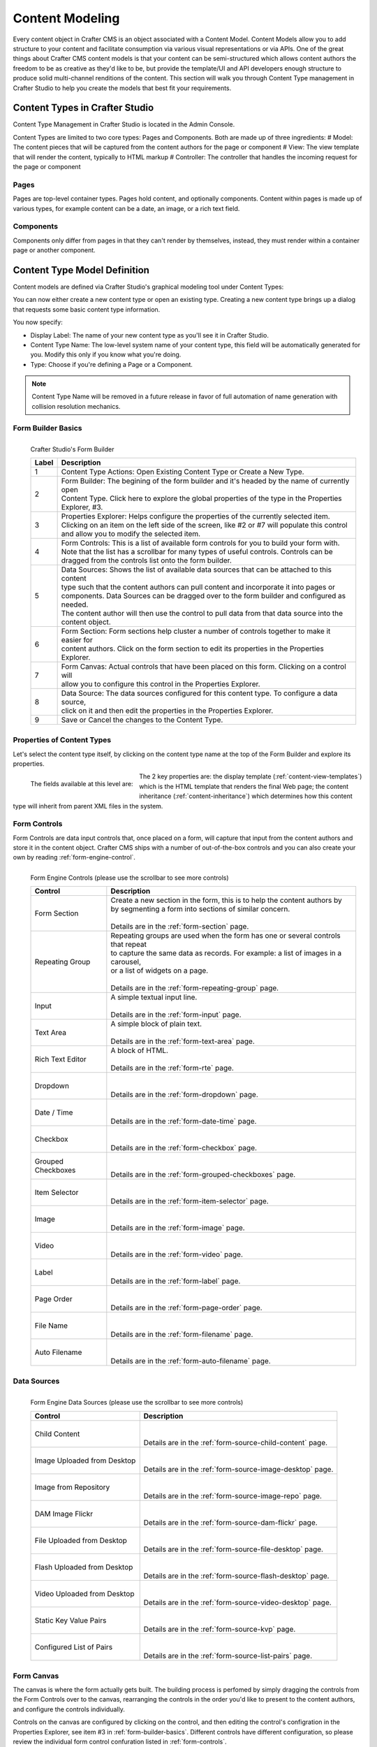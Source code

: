 ================
Content Modeling
================

Every content object in Crafter CMS is an object associated with a Content Model. Content Models allow you to add structure to your content and facilitate consumption via various visual representations or via APIs. One of the great things about Crafter CMS content models is that your content can be semi-structured which allows content authors the freedom to be as creative as they'd like to be, but provide the template/UI and API developers enough structure to produce solid multi-channel renditions of the content. This section will walk you through Content Type management in Crafter Studio to help you create the models that best fit your requirements.

-------------------------------
Content Types in Crafter Studio
-------------------------------

Content Type Management in Crafter Studio is located in the Admin Console.

.. image:: /_static/images/admin-console-link.png
	:height: 200px
	:width: 400 px
	:scale: 50 %
	:alt: Admin Console Link
	:align: right

Content Types are limited to two core types: Pages and Components. Both are made up of three ingredients:
# Model: The content pieces that will be captured from the content authors for the page or component
# View: The view template that will render the content, typically to HTML markup
# Controller: The controller that handles the incoming request for the page or component

^^^^^
Pages
^^^^^

Pages are top-level container types. Pages hold content, and optionally components. Content within pages is made up of various types, for example content can be a date, an image, or a rich text field.

^^^^^^^^^^
Components
^^^^^^^^^^

Components only differ from pages in that they can't render by themselves, instead, they must render within a container page or another component.

.. _content-model:

-----------------------------
Content Type Model Definition
-----------------------------
Content models are defined via Crafter Studio's graphical modeling tool under Content Types:

.. image:: /_static/images/content-type-management.png
	:height: 200px
	:width: 400 px
	:scale: 50 %
	:alt: Admin Console Link
	:align: right

You can now either create a new content type or open an existing type. Creating a new content type brings up a dialog that requests some basic content type information.

.. image:: /_static/images/create-content-type-1.png
	:height: 200px
	:width: 400 px
	:scale: 50 %
	:alt: Admin Console Link
	:align: right

You now specify:

* Display Label: The name of your new content type as you'll see it in Crafter Studio.
* Content Type Name: The low-level system name of your content type, this field will be automatically generated for you. Modify this only if you know what you're doing.
* Type: Choose if you're defining a Page or a Component.

.. note:: Content Type Name will be removed in a future release in favor of full automation of name generation with collision resolution mechanics.

.. _form-builder-basics:

^^^^^^^^^^^^^^^^^^^
Form Builder Basics
^^^^^^^^^^^^^^^^^^^

.. figure:: /_static/images/create-content-type-2.png
	:height: 900px
	:width: 900 px
	:scale: 100 %
	:alt: Content Type Editor
	:align: left

	Crafter Studio's Form Builder

	+-------+------------------------------------------------------------------------------------------------+
	| Label | Description                                                                                    |
	+=======+================================================================================================+
	| 1     | | Content Type Actions: Open Existing Content Type or Create a New Type.                       |
	+-------+------------------------------------------------------------------------------------------------+
	| 2     | | Form Builder: The begining of the form builder and it's headed by the name of currently open |
	|       | | Content Type. Click here to explore the global properties of the type in the Properties      |
	|       | | Explorer, #3.                                                                                |
	+-------+------------------------------------------------------------------------------------------------+
	| 3     | | Properties Explorer: Helps configure the properties of the currently selected item.          |
	|       | | Clicking on an item on the left side of the screen, like #2 or #7 will populate this control |
	|       | | and allow you to modify the selected item.                                                   |
	+-------+------------------------------------------------------------------------------------------------+
	| 4     | | Form Controls: This is a list of available form controls for you to build your form with.    |
	|       | | Note that the list has a scrollbar for many types of useful controls. Controls can be        |
	|       | | dragged from the controls list onto the form builder.                                        |
	+-------+------------------------------------------------------------------------------------------------+
	| 5     | | Data Sources: Shows the list of available data sources that can be attached to this content  |
	|       | | type such that the content authors can pull content and incorporate it into pages or         |
	|       | | components. Data Sources can be dragged over to the form builder and configured as needed.   |
	|       | | The content author will then use the control to pull data from that data source into the     |
	|       | | content object.                                                                              |
	+-------+------------------------------------------------------------------------------------------------+
	| 6     | | Form Section: Form sections help cluster a number of controls together to make it easier for |
	|       | | content authors. Click on the form section to edit its properties in the Properties Explorer.|
	+-------+------------------------------------------------------------------------------------------------+
	| 7     | | Form Canvas: Actual controls that have been placed on this form. Clicking on a control will  |
	|       | | allow you to configure this control in the Properties Explorer.                              |
	+-------+------------------------------------------------------------------------------------------------+
	| 8     | | Data Source: The data sources configured for this content type. To configure a data source,  |
	|       | | click on it and then edit the properties in the Properties Explorer.                         |
	+-------+------------------------------------------------------------------------------------------------+
	| 9     | | Save or Cancel the changes to the Content Type.                                              |
	+-------+------------------------------------------------------------------------------------------------+

^^^^^^^^^^^^^^^^^^^^^^^^^^^
Properties of Content Types
^^^^^^^^^^^^^^^^^^^^^^^^^^^

Let's select the content type itself, by clicking on the content type name at the top of the Form Builder and explore its properties.

.. figure:: /_static/images/create-content-type-3.png
	:height: 400px
	:width: 400 px
	:scale: 100 %
	:alt: Properties Explorer
	:align: left

	The fields available at this level are:

	+-------------------+------------------------------------------------------------------------------------+
	| Field             | Description                                                                        |
	+===================+====================================================================================+
	| Title             | | Content Type's friendly name                                                     |
	+-------------------+------------------------------------------------------------------------------------+
	| Description       | | Description of the Content Type                                                  |
	+-------------------+------------------------------------------------------------------------------------+
	| Object Type       | | Page or Component (read only)                                                    |
	+-------------------+------------------------------------------------------------------------------------+
	| Content Type      | | System name and path of this content type (read only)                           |
	+-------------------+------------------------------------------------------------------------------------+
	| Display Template  | | View template to use when rendering this content                                 |
	+-------------------+------------------------------------------------------------------------------------+
	| Merge Strategy    | | The inheritance pattern to use with content of this type, please see Content     |
	|                   | | Inheritance for more detail on this feature :ref:`content-inheritance`.          |
	+-------------------+------------------------------------------------------------------------------------+

The 2 key properties are: the display template (:ref:`content-view-templates`) which is the HTML template that renders the final Web page; the content inheritance (:ref:`content-inheritance`) which determines how this content type will inherit from parent XML files in the system.

^^^^^^^^^^^^^
Form Controls
^^^^^^^^^^^^^

Form Controls are data input controls that, once placed on a form, will capture that input from the content authors and store it in the content object. Crafter CMS ships with a number of out-of-the-box controls and you can also create your own by reading :ref:`form-engine-control`.

.. figure:: /_static/images/form-engine-controls.png
	:height: 400px
	:width: 400 px
	:scale: 100 %
	:alt: Form Engine Controls
	:align: left

	Form Engine Controls (please use the scrollbar to see more controls)

	+-------------------+------------------------------------------------------------------------------------+
	| Control           | Description                                                                        |
	+===================+====================================================================================+
	| Form Section      | | Create a new section in the form, this is to help the content authors by         |
	|                   | | by segmenting a form into sections of similar concern.                           |
	|                   | |                                                                                  |
	|                   | | Details are in the :ref:`form-section` page.                                     |
	+-------------------+------------------------------------------------------------------------------------+
	| Repeating Group   | | Repeating groups are used when the form has one or several controls that repeat  |
	|                   | | to capture the same data as records. For example: a list of images in a carousel,|
	|                   | | or a list of widgets on a page.                                                  |
	|                   | |                                                                                  |
	|                   | | Details are in the :ref:`form-repeating-group` page.                             |
	+-------------------+------------------------------------------------------------------------------------+
	| Input             | | A simple textual input line.                                                     |
	|                   | |                                                                                  |
	|                   | | Details are in the :ref:`form-input` page.                                       |
	+-------------------+------------------------------------------------------------------------------------+
	| Text Area         | | A simple block of plain text.                                                    |
	|                   | |                                                                                  |
	|                   | | Details are in the :ref:`form-text-area` page.                                   |
	+-------------------+------------------------------------------------------------------------------------+
	| Rich Text Editor  | | A block of HTML.                                                                 |
	|                   | |                                                                                  |
	|                   | | Details are in the :ref:`form-rte` page.                                         |
	+-------------------+------------------------------------------------------------------------------------+
	| Dropdown          | |                                                                                  |
	|                   | |                                                                                  |
	|                   | | Details are in the :ref:`form-dropdown` page.                                    |
	+-------------------+------------------------------------------------------------------------------------+
	| Date / Time       | |                                                                                  |
	|                   | |                                                                                  |
	|                   | | Details are in the :ref:`form-date-time` page.                                   |
	+-------------------+------------------------------------------------------------------------------------+
	| Checkbox          | |                                                                                  |
	|                   | |                                                                                  |
	|                   | | Details are in the :ref:`form-checkbox` page.                                    |
	+-------------------+------------------------------------------------------------------------------------+
	| Grouped Checkboxes| |                                                                                  |
	|                   | |                                                                                  |
	|                   | | Details are in the :ref:`form-grouped-checkboxes` page.                          |
	+-------------------+------------------------------------------------------------------------------------+
	| Item Selector     | |                                                                                  |
	|                   | |                                                                                  |
	|                   | | Details are in the :ref:`form-item-selector` page.                               |
	+-------------------+------------------------------------------------------------------------------------+
	| Image             | |                                                                                  |
	|                   | |                                                                                  |
	|                   | | Details are in the :ref:`form-image` page.                                       |
	+-------------------+------------------------------------------------------------------------------------+
	| Video             | |                                                                                  |
	|                   | |                                                                                  |
	|                   | | Details are in the :ref:`form-video` page.                                       |
	+-------------------+------------------------------------------------------------------------------------+
	| Label             | |                                                                                  |
	|                   | |                                                                                  |
	|                   | | Details are in the :ref:`form-label` page.                                       |
	+-------------------+------------------------------------------------------------------------------------+
	| Page Order        | |                                                                                  |
	|                   | |                                                                                  |
	|                   | | Details are in the :ref:`form-page-order` page.                                  |
	+-------------------+------------------------------------------------------------------------------------+
	| File Name         | |                                                                                  |
	|                   | |                                                                                  |
	|                   | | Details are in the :ref:`form-filename` page.                                    |
	+-------------------+------------------------------------------------------------------------------------+
	| Auto Filename     | |                                                                                  |
	|                   | |                                                                                  |
	|                   | | Details are in the :ref:`form-auto-filename` page.                               |
	+-------------------+------------------------------------------------------------------------------------+


^^^^^^^^^^^^
Data Sources
^^^^^^^^^^^^

.. figure:: /_static/images/form-engine-data-sources.png
	:height: 400px
	:width: 400 px
	:scale: 100 %
	:alt: Form Engine Data Sources
	:align: left

	Form Engine Data Sources (please use the scrollbar to see more controls)

	+-------------------+------------------------------------------------------------------------------------+
	| Control           | Description                                                                        |
	+===================+====================================================================================+
	| Child Content     | |                                                                                  |
	|                   | |                                                                                  |
	|                   | | Details are in the :ref:`form-source-child-content` page.                        |
	+-------------------+------------------------------------------------------------------------------------+
	| Image Uploaded    | |                                                                                  |
	| from Desktop      | |                                                                                  |
	|                   | | Details are in the :ref:`form-source-image-desktop` page.                        |
	+-------------------+------------------------------------------------------------------------------------+
	| Image from        | |                                                                                  |
	| Repository        | |                                                                                  |
	|                   | | Details are in the :ref:`form-source-image-repo` page.                           |
	+-------------------+------------------------------------------------------------------------------------+
	| DAM Image Flickr  | |                                                                                  |
	|                   | |                                                                                  |
	|                   | | Details are in the :ref:`form-source-dam-flickr` page.                           |
	+-------------------+------------------------------------------------------------------------------------+
	| File Uploaded     | |                                                                                  |
	| from Desktop      | |                                                                                  |
	|                   | | Details are in the :ref:`form-source-file-desktop` page.                         |
	+-------------------+------------------------------------------------------------------------------------+
	| Flash Uploaded    | |                                                                                  |
	| from Desktop      | |                                                                                  |
	|                   | | Details are in the :ref:`form-source-flash-desktop` page.                        |
	+-------------------+------------------------------------------------------------------------------------+
	| Video Uploaded    | |                                                                                  |
	| from Desktop      | |                                                                                  |
	|                   | | Details are in the :ref:`form-source-video-desktop` page.                        |
	+-------------------+------------------------------------------------------------------------------------+
	| Static Key Value  | |                                                                                  |
	| Pairs             | |                                                                                  |
	|                   | | Details are in the :ref:`form-source-kvp` page.                                  |
	+-------------------+------------------------------------------------------------------------------------+
	| Configured List   | |                                                                                  |
	| of Pairs          | |                                                                                  |
	|                   | | Details are in the :ref:`form-source-list-pairs` page.                           |
	+-------------------+------------------------------------------------------------------------------------+


^^^^^^^^^^^
Form Canvas
^^^^^^^^^^^

The canvas is where the form actually gets built. The building process is perfomed by simply dragging the controls from the Form Controls over to the canvas, rearranging the controls in the order you'd like to present to the content authors, and configure the controls individually.

Controls on the canvas are configured by clicking on the control, and then editing the control's configration in the Properties Explorer, see item #3 in :ref:`form-builder-basics`. Different controls have different configuration, so please review the individual form control confuration listed in :ref:`form-controls`.

Two controls have a special significance to the form canvas: :ref:`form-section` and :ref:`form-repeating-group`. Form Section Control creates a form section that can be expanded and collapsed and holds within it other controls. This typically used to group together controls that cover a similar concern and help provide the content authors with a clear and organized form when editing in form mode.
Like the Form Section Control, Repeating Group Control is also a container that holds other controls, but the purpose is to allow a set of controls to repeat as configured. This is typically used to allow content authors to enter a set of meta-data and repeat it as many times as desired and permitted by configuration.

The canvas allows the form-based content capture only, and is used by content authors when they're in that mode. In-Context Editing will leverage the form components, but not the canvas when authors are in that mode. Learn more about In-Context Editing configuration in :ref:`in-context-editing`.

.. _content-view-templates:

---------------------------
Content Type View Templates
---------------------------

View templates control how the model is rendered as HTML. Crafter uses `FreeMarker <http://freemarker.org>`_ as the templating engine, and provide the full model defined by the model in the previous section. Every element in the model is accessible to the view template via a simple API ``${model.VARIABLE_NAME}`` where variable name is the ``Name / Variable Name`` definition in the Form Control. View templates are primarily written in HTML, backed by CSS with API calls weaved within to pull content from the parimary Crafter CMS model or additional model (via APIs, please read :ref:`custom-services-and-controllers` for that topic).

An example view template

.. code-block:: html

	<#import "/templates/system/common/cstudio-support.ftl" as studio />

	<!DOCTYPE html>
	<html lang="en">
		<head>
	    		<!-- Basic Page Need
	    		================================================== -->
			<meta charset="utf-8">
			<title>${model.browser_title}</title>
			<meta name="description" content="${model.meta_description}">
			<meta name="keywords" content="${model.meta_keywords}">
		</head>
		<body>
			<div class="body" <@studio.iceAttr iceGroup="body"/>>
				${model.body_html}
			</div>

			<#if (model.analytics_script)??>${model.analytics_script}</#if>
		</body>
	</html>

The simple example renders an simple HTML page with a very basic model. Let's review the model first:

	+----------------------+------------+-------------------------------------------------+
	| Model Element        | Control    | Purpose                                         |
	+======================+============+=================================================+
	| browser_title        | Input      | | Provide a browser title for the page          |
	+----------------------+------------+-------------------------------------------------+
	| meta_keywords        | Input      | | SEO keywords associated with the page         |
	+----------------------+------------+-------------------------------------------------+
	| body_html            | Rich Text  | | The page's main HTML body (in this case, it's |
	|                      | Editor     | | just a static HTML block).                    |
	+----------------------+------------+-------------------------------------------------+
	| analytics_script     | Text Area  | | Analytics's Engine JavaScript                 |
	+----------------------+------------+-------------------------------------------------+

.. todo:: reference the freemaker API


----------------------------------
Content Type Controller Definition
----------------------------------

.. todo:: Validate this section

Crafter page and components can have their own controller scripts too, that are executed before the page or component is rendered, and
that can contribute to the model of the template. These scripts, besides the common variables, have the ``model`` and the
``crafterModel`` available. The model is the actual map model of the template, and any variable put in it will be accessible directly in
the template, eg. if the script has the line ``model.var = 5``, then in the template the var's value can be printed with ``${var}``. The
``crafterModel`` is the XML descriptor content, of type SiteItem. The scripts don't have to return any result, just populate the model.
There are 2 ways in which you can "bind" a script to a page or component:

#.  Put the script under Scripts > pages or Scripts > components, and name it after the page or component content type.
#.  When creating the content type for the page or component, add a Item Selector with the variable name ``scripts``. Later when creating
    a page or component of that type, you can select multiple scripts that will be associated to the page or component.

The following is an example of a component script. The component content type is ``/component/upcoming-events``. We can then place the
script in Scripts > components > upcoming-events.groovy so that it is executed for all components of that type.

.. code-block:: groovy

	import org.craftercms.engine.service.context.SiteContext

	import utils.DateUtils

	def now = DateUtils.formatDateAsIso(new Date())
	def queryStr = "crafterSite:\"${siteContext.siteName}\" AND content-type:\"/component/event\" AND disabled:\"false\" AND date_dt:[${now} TO \*]"
	def start = 0
	def rows = 1000
	def sort = "date_dt asc"
	def query = searchService.createQuery()
	
	query.setQuery(queryStr)
	query.setStart(start)
	query.setRows(rows)
	query.addParam("sort", sort)
	query.addParam("fl", "localId")
	
	def events = []
	def searchResults = searchService.search(query)

	if (searchResults.response) {
		searchResults.response.documents.each {
			def event = [:]
			def item = siteItemService.getSiteItem(it.localId)
			
			event.image = item.image.text
			event.title = item.title_s.text
			event.date = DateUtils.parseModelValue(item.date_dt.text)
			event.summary = item.summary_html.text
			
			events.add(event)
		}
	}

	model.events = events

You might notice that we're importing a ``utils.DateUtils`` class. This class is not part of Crafter CMS, but instead it is a Groovy class
specific to the site. To be able to use this class, you should place it under Classes > groovy > utils and name it DateUtils.groovy,
where everything after the groovy directory is part of the class' package. It's recommended for all Groovy classes to follow this
convention.


.. code-block:: groovy

	package utils
	
	import java.text.SimpleDateFormat
	
	class DateUtils {
	
		static def parseModelValue(value) {
			def dateFormat = new SimpleDateFormat("MM/dd/yyyy HH:mm:ss")
			dateFormat.setTimeZone(TimeZone.getTimeZone("UTC"))
			return dateFormat.parse(value)
		}
	
		static def formatDateAsIso(date) {
			def dateFormat = new SimpleDateFormat("yyyy-MM-dd'T'HH:mm:ss'Z'")
			dateFormat.setTimeZone(TimeZone.getTimeZone("UTC"))
			return dateFormat.format(date)
		}

	}

.. todo:: reference the full FTL API
